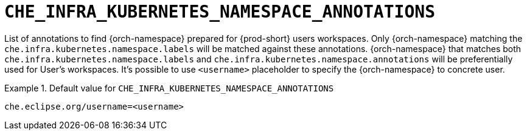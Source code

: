 [id="che_infra_kubernetes_namespace_annotations_{context}"]
= `+CHE_INFRA_KUBERNETES_NAMESPACE_ANNOTATIONS+`

List of annotations to find {orch-namespace} prepared for {prod-short} users workspaces. Only {orch-namespace} matching the `che.infra.kubernetes.namespace.labels` will be matched against these annotations. {orch-namespace} that matches both `che.infra.kubernetes.namespace.labels` and `che.infra.kubernetes.namespace.annotations` will be preferentially used for User's workspaces. It's possible to use `<username>` placeholder to specify the {orch-namespace} to concrete user.


.Default value for `+CHE_INFRA_KUBERNETES_NAMESPACE_ANNOTATIONS+`
====
----
che.eclipse.org/username=<username>
----
====

